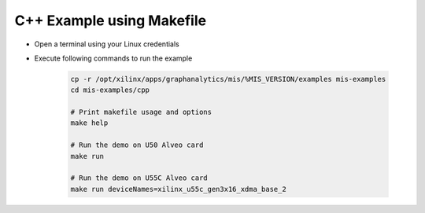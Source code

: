 ===========================================
C++ Example using Makefile
===========================================

* Open a terminal using your Linux credentials
* Execute following commands to run the example

    .. code-block:: bash

        cp -r /opt/xilinx/apps/graphanalytics/mis/%MIS_VERSION/examples mis-examples
        cd mis-examples/cpp
    
        # Print makefile usage and options
        make help
    
        # Run the demo on U50 Alveo card
        make run
    
        # Run the demo on U55C Alveo card
        make run deviceNames=xilinx_u55c_gen3x16_xdma_base_2